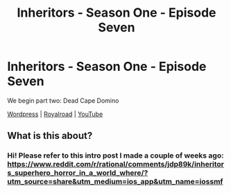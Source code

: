 #+TITLE: Inheritors - Season One - Episode Seven

* Inheritors - Season One - Episode Seven
:PROPERTIES:
:Author: MegajouleWrites
:Score: 8
:DateUnix: 1604248515.0
:DateShort: 2020-Nov-01
:FlairText: WIP
:END:
We begin part two: Dead Cape Domino

[[https://inheritorsserial.com/2020/10/31/episode-seven/][Wordpress]] | [[https://www.royalroad.com/fiction/35915/inheritors/chapter/577531/episode-seven][Royalroad]] | [[https://youtu.be/FAkDYhSztvw][YouTube]]


** What is this about?
:PROPERTIES:
:Author: Bowbreaker
:Score: 2
:DateUnix: 1604542400.0
:DateShort: 2020-Nov-05
:END:

*** Hi! Please refer to this intro post I made a couple of weeks ago: [[https://www.reddit.com/r/rational/comments/jdp89k/inheritors_superhero_horror_in_a_world_where/?utm_source=share&utm_medium=ios_app&utm_name=iossmf]]
:PROPERTIES:
:Author: MegajouleWrites
:Score: 3
:DateUnix: 1604546967.0
:DateShort: 2020-Nov-05
:END:
